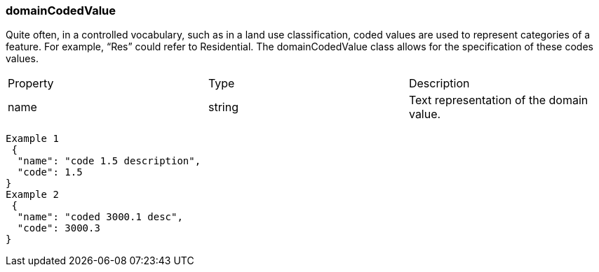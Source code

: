 ===	domainCodedValue
Quite often, in a controlled vocabulary, such as in a land use classification, coded values are used to represent categories of a feature. For example, “Res” could refer to Residential. The domainCodedValue class allows for the specification of these codes values.

|===
|Property	|Type	|Description
|name	|string	|Text representation of the domain value.
|code	string, number	|Coded value (i.e. field value).
|===

```
Example 1
 {
  "name": "code 1.5 description",
  "code": 1.5
} 
Example 2
 {
  "name": "coded 3000.1 desc",
  "code": 3000.3
} 
```
